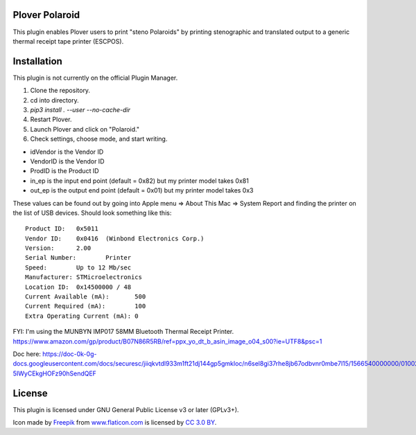 Plover Polaroid
===============

This plugin enables Plover users to print "steno Polaroids" by printing stenographic and translated output to a generic thermal receipt tape printer (ESCPOS).

Installation
============

This plugin is not currently on the official Plugin Manager.

1. Clone the repository.
2. cd into directory.
3. `pip3 install . --user --no-cache-dir`
4. Restart Plover.
5. Launch Plover and click on "Polaroid."
6. Check settings, choose mode, and start writing.

* idVendor is the Vendor ID
* VendorID is the Vendor ID
* ProdID is the Product ID
* in_ep is the input end point (default = 0x82) but my printer model takes 0x81
* out_ep is the output end point (default = 0x01) but my printer model takes 0x3

These values can be found out by going into Apple menu => About This Mac => System Report
and finding the printer on the list of USB devices. Should look something like this::


  Product ID:	0x5011
  Vendor ID:	0x0416  (Winbond Electronics Corp.)
  Version:	2.00
  Serial Number:	Printer
  Speed:	Up to 12 Mb/sec
  Manufacturer:	STMicroelectronics
  Location ID:	0x14500000 / 48
  Current Available (mA):	500
  Current Required (mA):	100
  Extra Operating Current (mA):	0

FYI: I'm using the MUNBYN IMP017 58MM Bluetooth Thermal Receipt Printer.
https://www.amazon.com/gp/product/B07N86R5RB/ref=ppx_yo_dt_b_asin_image_o04_s00?ie=UTF8&psc=1

Doc here:
https://doc-0k-0g-docs.googleusercontent.com/docs/securesc/jiiqkvtdl933m1ft21dj144gp5gmkloc/n6sel8gi37rhe8jb67odbvnr0mbe7l15/1566540000000/01002604266692246088/09277742830706117903/1Xqanp5rBU-5IWyCEkgHOFz90hSendQEF

License
=======

This plugin is licensed under GNU General Public License v3 or later (GPLv3+).

Icon made by `Freepik`_ from `www.flaticon.com`_ is licensed by `CC 3.0
BY`_.

.. _Freepik: http://www.freepik.com/
.. _www.flaticon.com: http://www.flaticon.com/
.. _CC 3.0 BY: http://creativecommons.org/licenses/by/3.0/